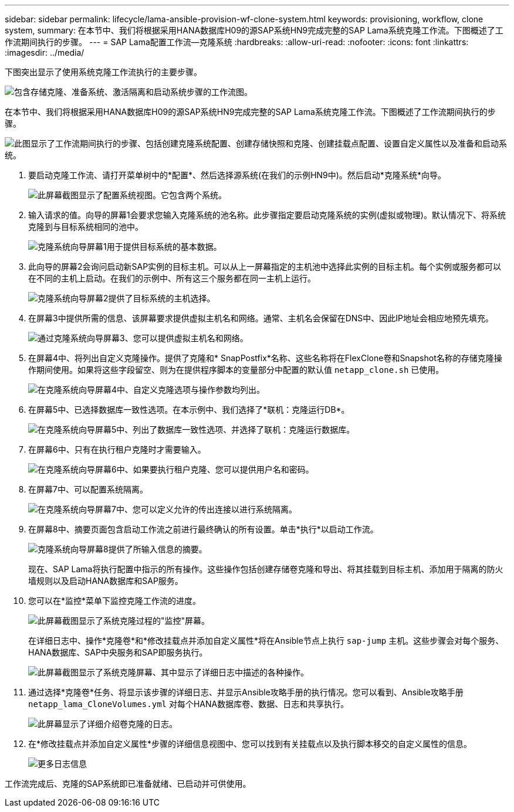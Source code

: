 ---
sidebar: sidebar 
permalink: lifecycle/lama-ansible-provision-wf-clone-system.html 
keywords: provisioning, workflow, clone system, 
summary: 在本节中、我们将根据采用HANA数据库H09的源SAP系统HN9完成完整的SAP Lama系统克隆工作流。下图概述了工作流期间执行的步骤。 
---
= SAP Lama配置工作流—克隆系统
:hardbreaks:
:allow-uri-read: 
:nofooter: 
:icons: font
:linkattrs: 
:imagesdir: ../media/


[role="lead"]
下图突出显示了使用系统克隆工作流执行的主要步骤。

image:lama-ansible-image17.png["包含存储克隆、准备系统、激活隔离和启动系统步骤的工作流图。"]

在本节中、我们将根据采用HANA数据库H09的源SAP系统HN9完成完整的SAP Lama系统克隆工作流。下图概述了工作流期间执行的步骤。

image:lama-ansible-image18.png["此图显示了工作流期间执行的步骤、包括创建克隆系统配置、创建存储快照和克隆、创建挂载点配置、设置自定义属性以及准备和启动系统。"]

. 要启动克隆工作流、请打开菜单树中的*配置*、然后选择源系统(在我们的示例HN9中)。然后启动*克隆系统*向导。
+
image:lama-ansible-image19.png["此屏幕截图显示了配置系统视图。它包含两个系统。"]

. 输入请求的值。向导的屏幕1会要求您输入克隆系统的池名称。此步骤指定要启动克隆系统的实例(虚拟或物理)。默认情况下、将系统克隆到与目标系统相同的池中。
+
image:lama-ansible-image20.png["克隆系统向导屏幕1用于提供目标系统的基本数据。"]

. 此向导的屏幕2会询问启动新SAP实例的目标主机。可以从上一屏幕指定的主机池中选择此实例的目标主机。每个实例或服务都可以在不同的主机上启动。在我们的示例中、所有这三个服务都在同一主机上运行。
+
image:lama-ansible-image21.png["克隆系统向导屏幕2提供了目标系统的主机选择。"]

. 在屏幕3中提供所需的信息、该屏幕要求提供虚拟主机名和网络。通常、主机名会保留在DNS中、因此IP地址会相应地预先填充。
+
image:lama-ansible-image22.png["通过克隆系统向导屏幕3、您可以提供虚拟主机名和网络。"]

. 在屏幕4中、将列出自定义克隆操作。提供了克隆和* SnapPostfix*名称、这些名称将在FlexClone卷和Snapshot名称的存储克隆操作期间使用。如果将这些字段留空、则为在提供程序脚本的变量部分中配置的默认值 `netapp_clone.sh` 已使用。
+
image:lama-ansible-image23.png["在克隆系统向导屏幕4中、自定义克隆选项与操作参数均列出。"]

. 在屏幕5中、已选择数据库一致性选项。在本示例中、我们选择了*联机：克隆运行DB*。
+
image:lama-ansible-image24.png["在克隆系统向导屏幕5中、列出了数据库一致性选项、并选择了联机：克隆运行数据库。"]

. 在屏幕6中、只有在执行租户克隆时才需要输入。
+
image:lama-ansible-image25.png["在克隆系统向导屏幕6中、如果要执行租户克隆、您可以提供用户名和密码。"]

. 在屏幕7中、可以配置系统隔离。
+
image:lama-ansible-image26.png["在克隆系统向导屏幕7中、您可以定义允许的传出连接以进行系统隔离。"]

. 在屏幕8中、摘要页面包含启动工作流之前进行最终确认的所有设置。单击*执行*以启动工作流。
+
image:lama-ansible-image27.png["克隆系统向导屏幕8提供了所输入信息的摘要。"]

+
现在、SAP Lama将执行配置中指示的所有操作。这些操作包括创建存储卷克隆和导出、将其挂载到目标主机、添加用于隔离的防火墙规则以及启动HANA数据库和SAP服务。

. 您可以在*监控*菜单下监控克隆工作流的进度。
+
image:lama-ansible-image28.png["此屏幕截图显示了系统克隆过程的\"监控\"屏幕。"]

+
在详细日志中、操作*克隆卷*和*修改挂载点并添加自定义属性*将在Ansible节点上执行 `sap-jump` 主机。这些步骤会对每个服务、HANA数据库、SAP中央服务和SAP即服务执行。

+
image:lama-ansible-image29.png["此屏幕截图显示了系统克隆屏幕、其中显示了详细日志中描述的各种操作。"]

. 通过选择*克隆卷*任务、将显示该步骤的详细日志、并显示Ansible攻略手册的执行情况。您可以看到、Ansible攻略手册 `netapp_lama_CloneVolumes.yml` 对每个HANA数据库卷、数据、日志和共享执行。
+
image:lama-ansible-image30.png["此屏幕显示了详细介绍卷克隆的日志。"]

. 在*修改挂载点并添加自定义属性*步骤的详细信息视图中、您可以找到有关挂载点以及执行脚本移交的自定义属性的信息。
+
image:lama-ansible-image31.png["更多日志信息"]



工作流完成后、克隆的SAP系统即已准备就绪、已启动并可供使用。
